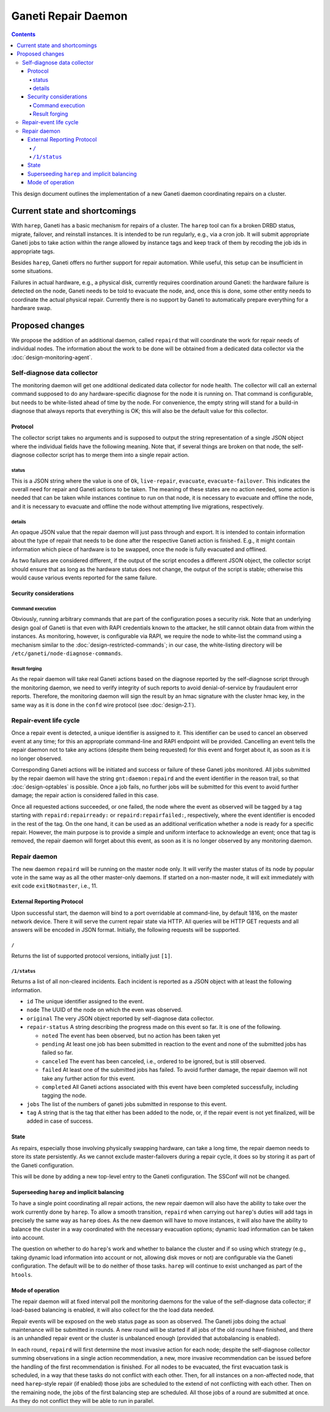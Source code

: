 ====================
Ganeti Repair Daemon
====================

.. contents:: :depth: 4

This design document outlines the implementation of a new Ganeti
daemon coordinating repairs on a cluster.


Current state and shortcomings
==============================

With ``harep``, Ganeti has a basic mechanism for repairs of a
cluster. The ``harep`` tool can fix a broken DRBD status, migrate,
failover, and reinstall instances. It is intended to be run regularly,
e.g., via a cron job. It will submit appropriate Ganeti jobs to take
action within the range allowed by instance tags and keep track
of them by recoding the job ids in appropriate tags.

Besides ``harep``, Ganeti offers no further support for repair automation.
While useful, this setup can be insufficient in some situations.

Failures in actual hardware, e.g., a physical disk, currently requires
coordination around Ganeti: the hardware failure is detected on the node,
Ganeti needs to be told to evacuate the node, and, once this is done, some
other entity needs to coordinate the actual physical repair. Currently there
is no support by Ganeti to automatically prepare everything for a hardware
swap.


Proposed changes
================

We propose the addition of an additional daemon, called ``repaird`` that will
coordinate the work for repair needs of individual nodes. The information
about the work to be done will be obtained from a dedicated data collector
via the :doc:`design-monitoring-agent`.

Self-diagnose data collector
----------------------------

The monitoring daemon will get one additional dedicated data collector for
node health. The collector will call an external command supposed to do
any hardware-specific diagnose for the node it is running on. That command
is configurable, but needs to be white-listed ahead of time by the node.
For convenience, the empty string will stand for a build-in diagnose that
always reports that everything is OK; this will also be the default value
for this collector.

Protocol
~~~~~~~~

The collector script takes no arguments and is supposed to output the string
representation of a single JSON object where the individual fields have the
following meaning. Note that, if several things are broken on that node, the
self-diagnose collector script has to merge them into a single repair action.

status
......

This is a JSON string where the value is one of ``Ok``, ``live-repair``,
``evacuate``, ``evacuate-failover``. This indicates the overall need for
repair and Ganeti actions to be taken. The meaning of these states are
no action needed, some action is needed that can be taken while instances
continue to run on that node, it is necessary to evacuate and offline
the node, and it is necessary to evacuate and offline the node without
attempting live migrations, respectively.

details
.......

An opaque JSON value that the repair daemon will just pass through and
export. It is intended to contain information about the type of repair
that needs to be done after the respective Ganeti action is finished.
E.g., it might contain information which piece of hardware is to be
swapped, once the node is fully evacuated and offlined.

As two failures are considered different, if the output of the script
encodes a different JSON object, the collector script should ensure
that as long as the hardware status does not change, the output of the
script is stable; otherwise this would cause various events reported for
the same failure.

Security considerations
~~~~~~~~~~~~~~~~~~~~~~~

Command execution
.................

Obviously, running arbitrary commands that are part of the configuration
poses a security risk. Note that an underlying design goal of Ganeti is
that even with RAPI credentials known to the attacker, he still cannot
obtain data from within the instances. As monitoring, however, is configurable
via RAPI, we require the node to white-list the command using a mechanism
similar to the :doc:`design-restricted-commands`; in our case, the white-listing
directory will be ``/etc/ganeti/node-diagnose-commands``.

Result forging
..............

As the repair daemon will take real Ganeti actions based on the diagnose
reported by the self-diagnose script through the monitoring daemon, we
need to verify integrity of such reports to avoid denial-of-service by
fraudaulent error reports. Therefore, the monitoring daemon will sign
the result by an hmac signature with the cluster hmac key, in the same
way as it is done in the ``confd`` wire protocol (see :doc:`design-2.1`).

Repair-event life cycle
-----------------------

Once a repair event is detected, a unique identifier is assigned to it.
This identifier can be used to cancel an observed event at any time; for
this an appropriate command-line and RAPI endpoint will be provided. Cancelling
an event tells the repair daemon not to take any actions (despite them
being requested) for this event and forget about it, as soon as it is
no longer observed.

Corresponding Ganeti actions will be initiated and success or failure of
these Ganeti jobs monitored. All jobs submitted by the repair daemon
will have the string ``gnt:daemon:repaird`` and the event identifier
in the reason trail, so that :doc:`design-optables` is possible.
Once a job fails, no further jobs will be submitted for this event
to avoid further damage; the repair action is considered failed in this case.

Once all requested actions succeeded, or one failed, the node where the
event as observed will be tagged by a tag starting with ``repaird:repairready:``
or ``repaird:repairfailed:``, respectively, where the event identifier is
encoded in the rest of the tag. On the one hand, it can be used as an
additional verification whether a node is ready for a specific repair.
However, the main purpose is to provide a simple and uniform interface
to acknowledge an event; once that tag is removed, the repair daemon
will forget about this event, as soon as it is no longer observed by
any monitoring daemon.


Repair daemon
-------------

The new daemon ``repaird`` will be running on the master node only. It will
verify the master status of its node by popular vote in the same way as all the
other master-only daemons. If started on a non-master node, it will exit
immediately with exit code ``exitNotmaster``, i.e., 11.

External Reporting Protocol
~~~~~~~~~~~~~~~~~~~~~~~~~~~

Upon successful start, the daemon will bind to a port overridable at
command-line, by default 1816, on the master network device. There it will
serve the current repair state via HTTP. All queries will be HTTP GET
requests and all answers will be encoded in JSON format. Initially, the
following requests will be supported.

``/``
.....

Returns the list of supported protocol versions, initially just ``[1]``.

``/1/status``
.............

Returns a list of all non-cleared incidents. Each incident is reported
as a JSON object with at least the following information.

- ``id`` The unique identifier assigned to the event.

- ``node`` The UUID of the node on which the even was observed.

- ``original`` The very JSON object reported by self-diagnose data collector.

- ``repair-status`` A string describing the progress made on this event so
  far. It is one of the following.

  + ``noted`` The event has been observed, but no action has been taken yet

  + ``pending`` At least one job has been submitted in reaction to the event
    and none of the submitted jobs has failed so far.

  + ``canceled`` The event has been canceled, i.e., ordered to be ignored, but
    is still observed.

  + ``failed`` At least one of the submitted jobs has failed. To avoid further
    damage, the repair daemon will not take any further action for this event.

  + ``completed`` All Ganeti actions associated with this event have been
    completed successfully, including tagging the node.

- ``jobs`` The list of the numbers of ganeti jobs submitted in response to
  this event.

- ``tag`` A string that is the tag that either has been added to the node, or,
  if the repair event is not yet finalized, will be added in case of success.

State
~~~~~

As repairs, especially those involving physically swapping hardware, can take
a long time, the repair daemon needs to store its state persistently. As we
cannot exclude master-failovers during a repair cycle, it does so by storing
it as part of the Ganeti configuration.

This will be done by adding a new top-level entry to the Ganeti configuration.
The SSConf will not be changed.

Superseeding ``harep`` and implicit balancing
~~~~~~~~~~~~~~~~~~~~~~~~~~~~~~~~~~~~~~~~~~~~~

To have a single point coordinating all repair actions, the new repair daemon
will also have the ability to take over the work currently done by ``harep``.
To allow a smooth transition, ``repaird`` when carrying out ``harep``'s duties
will add tags in precisely the same way as ``harep`` does.
As the new daemon will have to move instances, it will also have the ability
to balance the cluster in a way coordinated with the necessary evacuation
options; dynamic load information can be taken into account.

The question on whether to do ``harep``'s work and whether to balance the
cluster and if so using which strategy (e.g., taking dynamic load information
into account or not, allowing disk moves or not) are configurable via the Ganeti
configuration. The default will be to do neither of those tasks. ``harep`` will
continue to exist unchanged as part of the ``htools``.

Mode of operation
~~~~~~~~~~~~~~~~~

The repair daemon will at fixed interval poll the monitoring daemons for
the value of the self-diagnose data collector; if load-based balancing is
enabled, it will also collect for the the load data needed.

Repair events will be exposed on the web status page as soon as observed.
The Ganeti jobs doing the actual maintenance will be submitted in rounds.
A new round will be started if all jobs of the old round have finished, and
there is an unhandled repair event or the cluster is unbalanced enough (provided
that autobalancing is enabled).

In each round, ``repaird`` will first determine the most invasive action for
each node; despite the self-diagnose collector summing observations in a single
action recommendation, a new, more invasive recommendation can be issued before
the handling of the first recommendation is finished. For all nodes to be
evacuated, the first evacuation task is scheduled, in a way that these tasks do
not conflict with each other. Then, for all instances on a non-affected node,
that need ``harep``-style repair (if enabled) those jobs are scheduled to the
extend of not conflicting with each other. Then on the remaining node, the jobs
of the first balancing step are scheduled. All those jobs of a round are
submitted at once. As they do not conflict they will be able to run in parallel.
